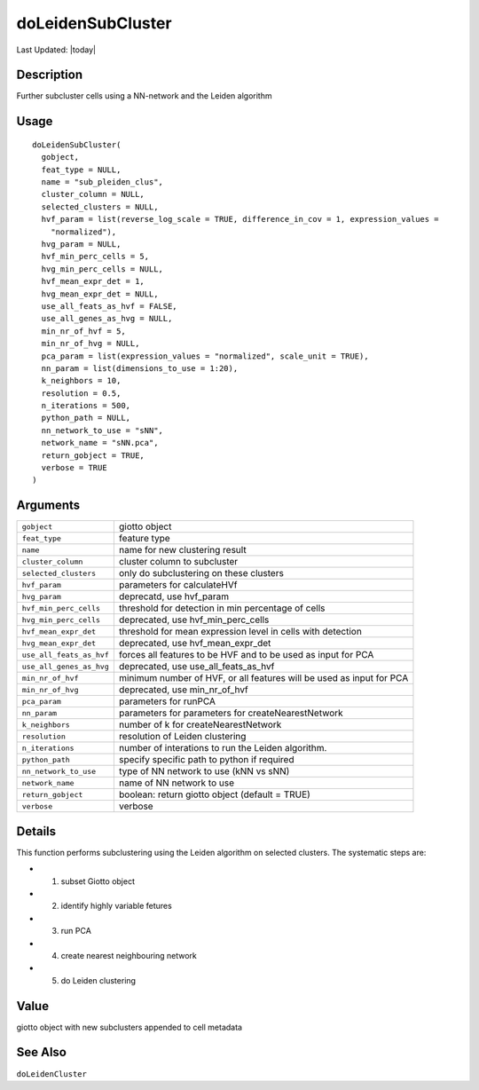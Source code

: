 doLeidenSubCluster
------------------

.. link-button:: https://github.com/drieslab/Giotto/tree/suite/R/clustering.R#L1352
		:type: url
		:text: View Source Code
		:classes: btn-outline-primary btn-block

Last Updated: |today|

Description
~~~~~~~~~~~

Further subcluster cells using a NN-network and the Leiden algorithm

Usage
~~~~~

::

   doLeidenSubCluster(
     gobject,
     feat_type = NULL,
     name = "sub_pleiden_clus",
     cluster_column = NULL,
     selected_clusters = NULL,
     hvf_param = list(reverse_log_scale = TRUE, difference_in_cov = 1, expression_values =
       "normalized"),
     hvg_param = NULL,
     hvf_min_perc_cells = 5,
     hvg_min_perc_cells = NULL,
     hvf_mean_expr_det = 1,
     hvg_mean_expr_det = NULL,
     use_all_feats_as_hvf = FALSE,
     use_all_genes_as_hvg = NULL,
     min_nr_of_hvf = 5,
     min_nr_of_hvg = NULL,
     pca_param = list(expression_values = "normalized", scale_unit = TRUE),
     nn_param = list(dimensions_to_use = 1:20),
     k_neighbors = 10,
     resolution = 0.5,
     n_iterations = 500,
     python_path = NULL,
     nn_network_to_use = "sNN",
     network_name = "sNN.pca",
     return_gobject = TRUE,
     verbose = TRUE
   )

Arguments
~~~~~~~~~

+-----------------------------------+-----------------------------------+
| ``gobject``                       | giotto object                     |
+-----------------------------------+-----------------------------------+
| ``feat_type``                     | feature type                      |
+-----------------------------------+-----------------------------------+
| ``name``                          | name for new clustering result    |
+-----------------------------------+-----------------------------------+
| ``cluster_column``                | cluster column to subcluster      |
+-----------------------------------+-----------------------------------+
| ``selected_clusters``             | only do subclustering on these    |
|                                   | clusters                          |
+-----------------------------------+-----------------------------------+
| ``hvf_param``                     | parameters for calculateHVf       |
+-----------------------------------+-----------------------------------+
| ``hvg_param``                     | deprecatd, use hvf_param          |
+-----------------------------------+-----------------------------------+
| ``hvf_min_perc_cells``            | threshold for detection in min    |
|                                   | percentage of cells               |
+-----------------------------------+-----------------------------------+
| ``hvg_min_perc_cells``            | deprecated, use                   |
|                                   | hvf_min_perc_cells                |
+-----------------------------------+-----------------------------------+
| ``hvf_mean_expr_det``             | threshold for mean expression     |
|                                   | level in cells with detection     |
+-----------------------------------+-----------------------------------+
| ``hvg_mean_expr_det``             | deprecated, use hvf_mean_expr_det |
+-----------------------------------+-----------------------------------+
| ``use_all_feats_as_hvf``          | forces all features to be HVF and |
|                                   | to be used as input for PCA       |
+-----------------------------------+-----------------------------------+
| ``use_all_genes_as_hvg``          | deprecated, use                   |
|                                   | use_all_feats_as_hvf              |
+-----------------------------------+-----------------------------------+
| ``min_nr_of_hvf``                 | minimum number of HVF, or all     |
|                                   | features will be used as input    |
|                                   | for PCA                           |
+-----------------------------------+-----------------------------------+
| ``min_nr_of_hvg``                 | deprecated, use min_nr_of_hvf     |
+-----------------------------------+-----------------------------------+
| ``pca_param``                     | parameters for runPCA             |
+-----------------------------------+-----------------------------------+
| ``nn_param``                      | parameters for parameters for     |
|                                   | createNearestNetwork              |
+-----------------------------------+-----------------------------------+
| ``k_neighbors``                   | number of k for                   |
|                                   | createNearestNetwork              |
+-----------------------------------+-----------------------------------+
| ``resolution``                    | resolution of Leiden clustering   |
+-----------------------------------+-----------------------------------+
| ``n_iterations``                  | number of interations to run the  |
|                                   | Leiden algorithm.                 |
+-----------------------------------+-----------------------------------+
| ``python_path``                   | specify specific path to python   |
|                                   | if required                       |
+-----------------------------------+-----------------------------------+
| ``nn_network_to_use``             | type of NN network to use (kNN vs |
|                                   | sNN)                              |
+-----------------------------------+-----------------------------------+
| ``network_name``                  | name of NN network to use         |
+-----------------------------------+-----------------------------------+
| ``return_gobject``                | boolean: return giotto object     |
|                                   | (default = TRUE)                  |
+-----------------------------------+-----------------------------------+
| ``verbose``                       | verbose                           |
+-----------------------------------+-----------------------------------+

Details
~~~~~~~

This function performs subclustering using the Leiden algorithm on
selected clusters. The systematic steps are:

-  1. subset Giotto object

-  2. identify highly variable fetures

-  3. run PCA

-  4. create nearest neighbouring network

-  5. do Leiden clustering

Value
~~~~~

giotto object with new subclusters appended to cell metadata

See Also
~~~~~~~~

``doLeidenCluster``
